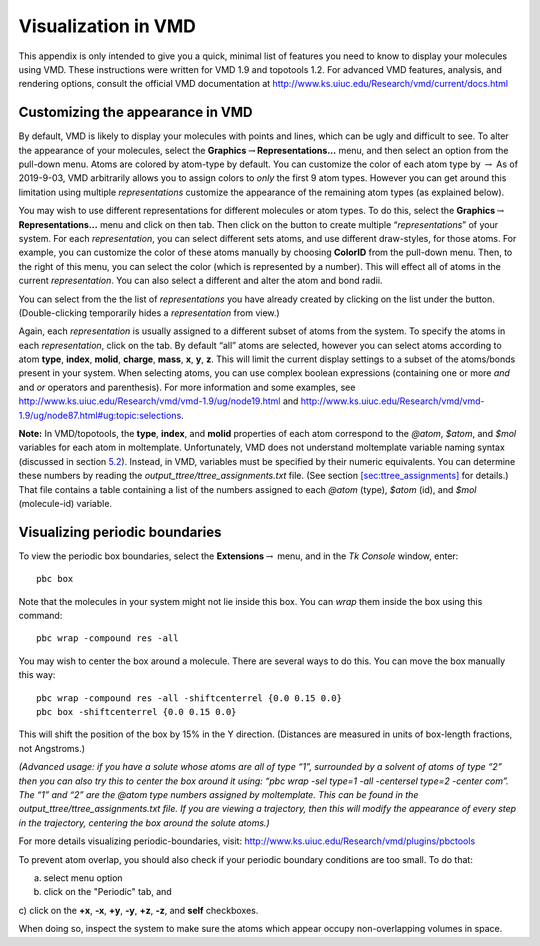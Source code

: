 Visualization in VMD
====================

This appendix is only intended to give you a quick, minimal list of
features you need to know to display your molecules using VMD. These
instructions were written for VMD 1.9 and topotools 1.2. For advanced
VMD features, analysis, and rendering options, consult the official VMD
documentation at http://www.ks.uiuc.edu/Research/vmd/current/docs.html

.. _sec:vmd_representation:

Customizing the appearance in VMD
---------------------------------

By default, VMD is likely to display your molecules with points and
lines, which can be ugly and difficult to see. To alter the appearance
of your molecules, select the
**Graphics**\ :math:`\rightarrow`\ **Representations...** menu, and then
select an option from the pull-down menu. Atoms are colored by atom-type
by default. You can customize the color of each atom type by
:math:`\rightarrow` As of 2019-9-03, VMD arbitrarily allows you to
assign colors to *only* the first 9 atom types. However you can get
around this limitation using multiple *representations* customize the
appearance of the remaining atom types (as explained below).

You may wish to use different representations for different molecules or
atom types. To do this, select the
**Graphics**\ :math:`\rightarrow`\ **Representations...** menu and click
on then tab. Then click on the button to create multiple
“*representations*” of your system. For each *representation*, you can
select different sets atoms, and use different draw-styles, for those
atoms. For example, you can customize the color of these atoms manually
by choosing **ColorID** from the pull-down menu. Then, to the right of
this menu, you can select the color (which is represented by a number).
This will effect all of atoms in the current *representation*. You can
also select a different and alter the atom and bond radii.

You can select from the the list of *representations* you have already
created by clicking on the list under the button. (Double-clicking
temporarily hides a *representation* from view.)

Again, each *representation* is usually assigned to a different subset
of atoms from the system. To specify the atoms in each *representation*,
click on the tab. By default “all” atoms are selected, however you can
select atoms according to atom **type**, **index**, **molid**,
**charge**, **mass**, **x**, **y**, **z**. This will limit the current
display settings to a subset of the atoms/bonds present in your system.
When selecting atoms, you can use complex boolean expressions
(containing one or more *and* and *or* operators and parenthesis). For
more information and some examples, see
http://www.ks.uiuc.edu/Research/vmd/vmd-1.9/ug/node19.html and
http://www.ks.uiuc.edu/Research/vmd/vmd-1.9/ug/node87.html#ug:topic:selections.

**Note:** In VMD/topotools, the **type**, **index**, and **molid**
properties of each atom correspond to the *@atom*, *$atom*, and *$mol*
variables for each atom in moltemplate. Unfortunately, VMD does not
understand moltemplate variable naming syntax (discussed in section
`5.2 <#sec:variables>`__). Instead, in VMD, variables must be specified
by their numeric equivalents. You can determine these numbers by reading
the *output_ttree/ttree_assignments.txt* file. (See section
`[sec:ttree_assignments] <#sec:ttree_assignments>`__ for details.) That
file contains a table containing a list of the numbers assigned to each
*@atom* (type), *$atom* (id), and *$mol* (molecule-id) variable.

.. _sec:vmd_pbc:

Visualizing periodic boundaries
-------------------------------

To view the periodic box boundaries, select the
**Extensions**\ :math:`\rightarrow` menu, and in the *Tk Console*
window, enter:

::

   pbc box

Note that the molecules in your system might not lie inside this box.
You can *wrap* them inside the box using this command:

::

   pbc wrap -compound res -all

You may wish to center the box around a molecule. There are several ways
to do this. You can move the box manually this way:

::

   pbc wrap -compound res -all -shiftcenterrel {0.0 0.15 0.0}
   pbc box -shiftcenterrel {0.0 0.15 0.0}

This will shift the position of the box by 15% in the Y direction.
(Distances are measured in units of box-length fractions, not
Angstroms.)

*(Advanced usage: if you have a solute whose atoms are all of type “1”,
surrounded by a solvent of atoms of type “2” then you can also try this
to center the box around it using: “pbc wrap -sel type=1 -all -centersel
type=2 -center com”. The “1” and “2” are the @atom type numbers assigned
by moltemplate. This can be found in the
output_ttree/ttree_assignments.txt file. If you are viewing a
trajectory, then this will modify the appearance of every step in the
trajectory, centering the box around the solute atoms.)*

For more details visualizing periodic-boundaries, visit:
http://www.ks.uiuc.edu/Research/vmd/plugins/pbctools

To prevent atom overlap, you should also check if your periodic boundary
conditions are too small. To do that:

a) select menu option

b) click on the "Periodic" tab, and

c) click on the **+x**, **-x**, **+y**, **-y**, **+z**, **-z**, and
**self** checkboxes.

When doing so, inspect the system to make sure the atoms which appear
occupy non-overlapping volumes in space.
